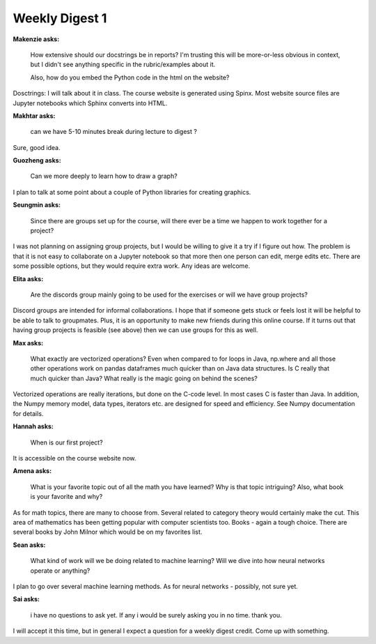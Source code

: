 Weekly Digest 1
===============

**Makenzie asks:**

    How extensive should our docstrings be in reports? I'm trusting this will be
    more-or-less obvious in context, but I didn't see anything specific in the
    rubric/examples about it.

    Also, how do you embed the Python code in the html on the website?

Dosctrings: I will talk about it in class. The course website is generated using 
Spinx. Most website source files are Jupyter notebooks which Sphinx converts into HTML.

**Makhtar asks:**

    can we have 5-10 minutes break during lecture to digest ?

Sure, good idea.

**Guozheng asks:**

    Can we more deeply to learn how to draw a graph?

I plan to talk at some point about a couple of Python libraries for
creating graphics.


**Seungmin asks:**

    Since there are groups set up for the course, will there ever be a time we
    happen to work together for a project?

I was not planning on assigning group projects, but I would be willing
to give it a try if I figure out how. The problem is that it is not easy to collaborate
on a Jupyter notebook so that more then one person can edit, merge edits etc.
There are some possible options, but they would require extra work. Any ideas 
are welcome.

**Elita asks:**

    Are the discords group mainly going to be used for the exercises or
    will we have group projects?

Discord groups are intended for informal collaborations.
I hope that if someone gets stuck or feels lost it will be helpful to be able to
talk to groupmates. Plus, it is an opportunity to make new friends during this
online course. If it turns out that having group projects is feasible (see above)
then we can use groups for this as well.


**Max asks:**

    What exactly are vectorized operations? Even when compared to for loops in Java,
    np.where and all those other operations work on pandas dataframes much quicker
    than on Java data structures. Is C really that much quicker than Java? What really
    is the magic going on behind the scenes?

Vectorized operations are really iterations, but done on the C-code level.
In most cases C is faster than Java. In addition, the Numpy memory model, data types,
iterators etc. are designed for speed and efficiency. See Numpy documentation for details.


**Hannah asks:**

    When is our first project?

It is accessible on the course website now.

**Amena asks:**

    What is your favorite topic out of all the math you have learned? Why is that topic intriguing? 
    Also, what book is your favorite and why?

As for math topics, there are many to choose from. Several related 
to category theory would certainly make the cut. This area of mathematics
has been getting popular with computer scientists too. Books - again a tough choice. 
There are several books by John Milnor which would be on my favorites list. 

**Sean asks:**

    What kind of work will we be doing related to machine learning? Will we dive into 
    how neural networks operate or anything?

I plan to go over several machine learning methods. As for neural networks - 
possibly, not sure yet. 

**Sai asks:**

    i have no questions to ask yet. If any i would be surely asking you in no time.
    thank you.

I will accept it this time, but in general I expect a question for
a weekly digest credit. Come up with something.
